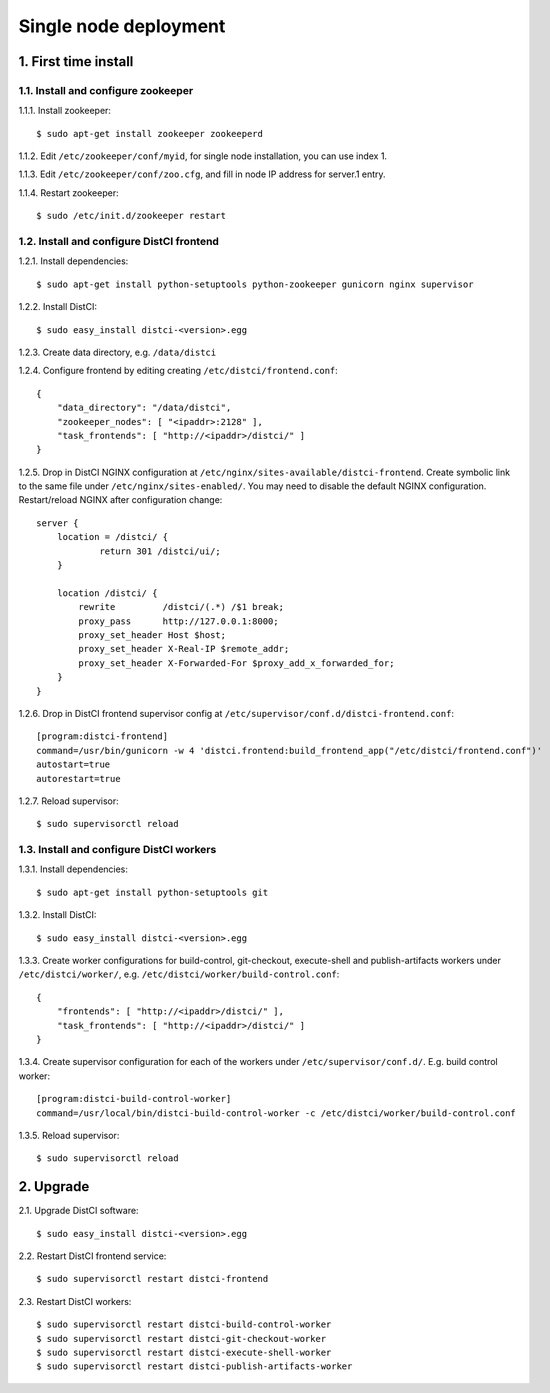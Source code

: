 ======================
Single node deployment
======================

1. First time install
=====================

1.1. Install and configure zookeeper
------------------------------------

1.1.1. Install zookeeper::

    $ sudo apt-get install zookeeper zookeeperd

1.1.2. Edit ``/etc/zookeeper/conf/myid``, for single node installation, you can use index 1.

1.1.3. Edit ``/etc/zookeeper/conf/zoo.cfg``, and fill in node IP address for server.1 entry.

1.1.4. Restart zookeeper::

    $ sudo /etc/init.d/zookeeper restart

1.2. Install and configure DistCI frontend
------------------------------------------

1.2.1. Install dependencies::

    $ sudo apt-get install python-setuptools python-zookeeper gunicorn nginx supervisor

1.2.2. Install DistCI::

    $ sudo easy_install distci-<version>.egg

1.2.3. Create data directory, e.g. ``/data/distci``

1.2.4. Configure frontend by editing creating ``/etc/distci/frontend.conf``::

    {
        "data_directory": "/data/distci",
        "zookeeper_nodes": [ "<ipaddr>:2128" ],
        "task_frontends": [ "http://<ipaddr>/distci/" ]
    }

1.2.5. Drop in DistCI NGINX configuration at ``/etc/nginx/sites-available/distci-frontend``. Create symbolic link to the same file under ``/etc/nginx/sites-enabled/``. You may need to disable the default NGINX configuration. Restart/reload NGINX after configuration change::

    server {
        location = /distci/ {
                return 301 /distci/ui/;
        }

        location /distci/ {
            rewrite         /distci/(.*) /$1 break;
            proxy_pass      http://127.0.0.1:8000;
            proxy_set_header Host $host;
            proxy_set_header X-Real-IP $remote_addr;
            proxy_set_header X-Forwarded-For $proxy_add_x_forwarded_for;
        }
    }

1.2.6. Drop in DistCI frontend supervisor config at ``/etc/supervisor/conf.d/distci-frontend.conf``::

    [program:distci-frontend]
    command=/usr/bin/gunicorn -w 4 'distci.frontend:build_frontend_app("/etc/distci/frontend.conf")'
    autostart=true
    autorestart=true

1.2.7. Reload supervisor::

    $ sudo supervisorctl reload

1.3. Install and configure DistCI workers
-----------------------------------------

1.3.1. Install dependencies::

    $ sudo apt-get install python-setuptools git

1.3.2. Install DistCI::

    $ sudo easy_install distci-<version>.egg

1.3.3. Create worker configurations for build-control, git-checkout, execute-shell and publish-artifacts workers under ``/etc/distci/worker/``, e.g. ``/etc/distci/worker/build-control.conf``::

    {
        "frontends": [ "http://<ipaddr>/distci/" ],
        "task_frontends": [ "http://<ipaddr>/distci/" ]
    }

1.3.4. Create supervisor configuration for each of the workers under ``/etc/supervisor/conf.d/``. E.g. build control worker::

    [program:distci-build-control-worker]
    command=/usr/local/bin/distci-build-control-worker -c /etc/distci/worker/build-control.conf

1.3.5. Reload supervisor::

    $ sudo supervisorctl reload

2. Upgrade
==========

2.1. Upgrade DistCI software::

    $ sudo easy_install distci-<version>.egg

2.2. Restart DistCI frontend service::

    $ sudo supervisorctl restart distci-frontend

2.3. Restart DistCI workers::

    $ sudo supervisorctl restart distci-build-control-worker
    $ sudo supervisorctl restart distci-git-checkout-worker
    $ sudo supervisorctl restart distci-execute-shell-worker
    $ sudo supervisorctl restart distci-publish-artifacts-worker


